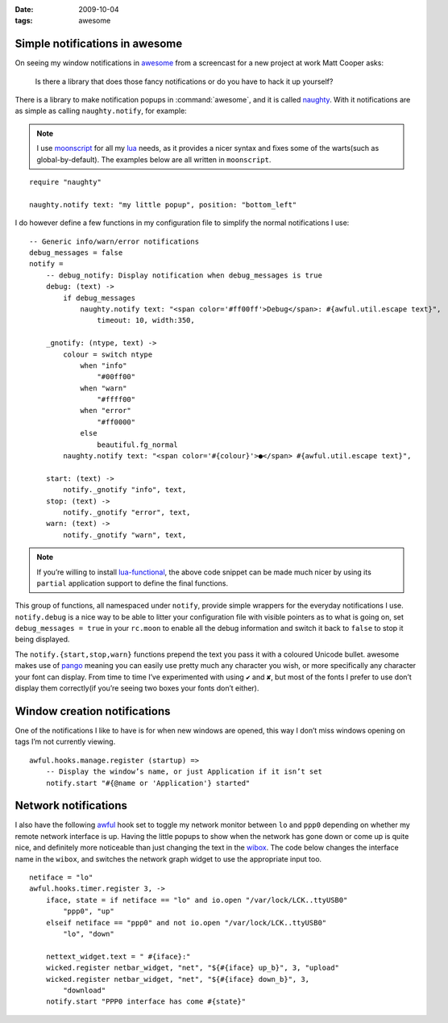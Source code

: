 :date: 2009-10-04
:tags: awesome

Simple notifications in awesome
-------------------------------

.. highlight:: moon

On seeing my window notifications in awesome_ from a screencast for a new
project at work Matt Cooper asks:

    Is there a library that does those fancy notifications or do you have to
    hack it up yourself?

.. image:: /.static/2009-10-04-awesome_notifications.png
   :alt: notifications in awesome
   :align: right

There is a library to make notification popups in :command:`awesome`, and it is
called naughty_.  With it notifications are as simple as calling
``naughty.notify``, for example:

.. note::

    I use moonscript_ for all my lua_ needs, as it provides a nicer syntax and
    fixes some of the warts(such as global-by-default).  The examples below are
    all written in ``moonscript``.

::

    require "naughty"

    naughty.notify text: "my little popup", position: "bottom_left"

I do however define a few functions in my configuration file to simplify the
normal notifications I use::

    -- Generic info/warn/error notifications
    debug_messages = false
    notify =
        -- debug_notify: Display notification when debug_messages is true
        debug: (text) ->
            if debug_messages
                naughty.notify text: "<span color='#ff00ff'>Debug</span>: #{awful.util.escape text}",
                    timeout: 10, width:350,

        _gnotify: (ntype, text) ->
            colour = switch ntype
                when "info"
                    "#00ff00"
                when "warn"
                    "#ffff00"
                when "error"
                    "#ff0000"
                else
                    beautiful.fg_normal
            naughty.notify text: "<span color='#{colour}'>●</span> #{awful.util.escape text}",

        start: (text) ->
            notify._gnotify "info", text,
        stop: (text) ->
            notify._gnotify "error", text,
        warn: (text) ->
            notify._gnotify "warn", text,

.. note::
   If you’re willing to install lua-functional_, the above code snippet can be
   made much nicer by using its ``partial`` application support to define the
   final functions.

This group of functions, all namespaced under ``notify``, provide simple wrappers
for the everyday notifications I use.  ``notify.debug`` is a nice way to be able
to litter your configuration file with visible pointers as to what is going on,
set ``debug_messages = true`` in your ``rc.moon`` to enable all the debug
information and switch it back to ``false`` to stop it being displayed.

The ``notify.{start,stop,warn}`` functions prepend the text you pass it with
a coloured Unicode bullet.  awesome makes use of pango_
meaning you can easily use pretty much any character you wish, or more
specifically any character your font can display.  From time to time I’ve
experimented with using ``✔`` and ``✘``, but most of the fonts I prefer to use
don’t display them correctly(if you’re seeing two boxes your fonts don’t
either).

Window creation notifications
-----------------------------

One of the notifications I like to have is for when new windows are opened, this
way I don’t miss windows opening on tags I’m not currently viewing.

::

    awful.hooks.manage.register (startup) =>
        -- Display the window’s name, or just Application if it isn’t set
        notify.start "#{@name or 'Application'} started"

Network notifications
---------------------

I also have the following awful_ hook set to toggle my network monitor between
``lo`` and ``ppp0`` depending on whether my remote network interface is up.
Having the little popups to show when the network has gone down or come up is
quite nice, and definitely more noticeable than just changing the text in the
wibox_.  The code below changes the interface name in the ``wibox``, and
switches the network graph widget to use the appropriate input too.

::

    netiface = "lo"
    awful.hooks.timer.register 3, ->
        iface, state = if netiface == "lo" and io.open "/var/lock/LCK..ttyUSB0"
            "ppp0", "up"
        elseif netiface == "ppp0" and not io.open "/var/lock/LCK..ttyUSB0"
            "lo", "down"

        nettext_widget.text = " #{iface}:"
        wicked.register netbar_widget, "net", "${#{iface} up_b}", 3, "upload"
        wicked.register netbar_widget, "net", "${#{iface} down_b}", 3,
            "download"
        notify.start "PPP0 interface has come #{state}"

.. _awesome: http://awesome.naquadah.org/
.. _naughty: http://awesome.naquadah.org/doc/api/modules/naughty.html
.. _moonscript: https://github.com/leafo/moonscript/
.. _lua: http://www.lua.org/
.. _lua-functional: http://github.com/samsarin/lua-functional
.. _pango: http://www.pango.org/
.. _awful: http://awesome.naquadah.org/doc/api/modules/awful.hooks.html
.. _wibox: http://awesome.naquadah.org/doc/api/modules/wibox.html
